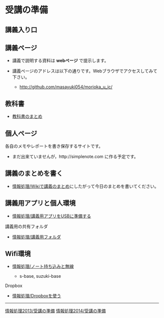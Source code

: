 * 受講の準備
** 講義入り口

** 講義ページ

-  講義で説明する資料は *webページ* で提示します。
-  講義ページのアドレスは以下の通りです。Webブラウザでアクセスしてみて下さい。

   -  http://github.com/masayuki054/morioka_u_ic/
   
** 教科書

-  [[../教科書/][教科書のまとめ]]

** 個人ページ

各自のメモやレポートを書き保存するサイトです。

-  まだ出来ていませんが，http://simplenote.com に作る予定です。

** 講義のまとめを書く

-  [[./情報処理_Wikiで講義のまとめ.org][情報処理/Wikiで講義のまとめ]]にしたがって今日のまとめを書いてください。

** 講義用アプリと個人環境

-  [[./情報処理_講義用アプリをUSBに準備する.org][情報処理/講義用アプリをUSBに準備する]]

**** 講義用の共有フォルダ

-  [[./情報処理_講義用フォルダ.org][情報処理/講義用フォルダ]]

** Wifi環境

-  [[./情報処理_ノート持ち込みと無線.org][情報処理/ノート持ち込みと無線]]

   -  s-base, suzuki-base

**** Dropbox

-  [[./情報処理_Dropboxを使う.org][情報処理/Dropboxを使う]]

--------------

[[./情報処理2013_受講の準備.org][情報処理2013/受講の準備]]
[[./情報処理2014_受講の準備.org][情報処理2014/受講の準備]]
